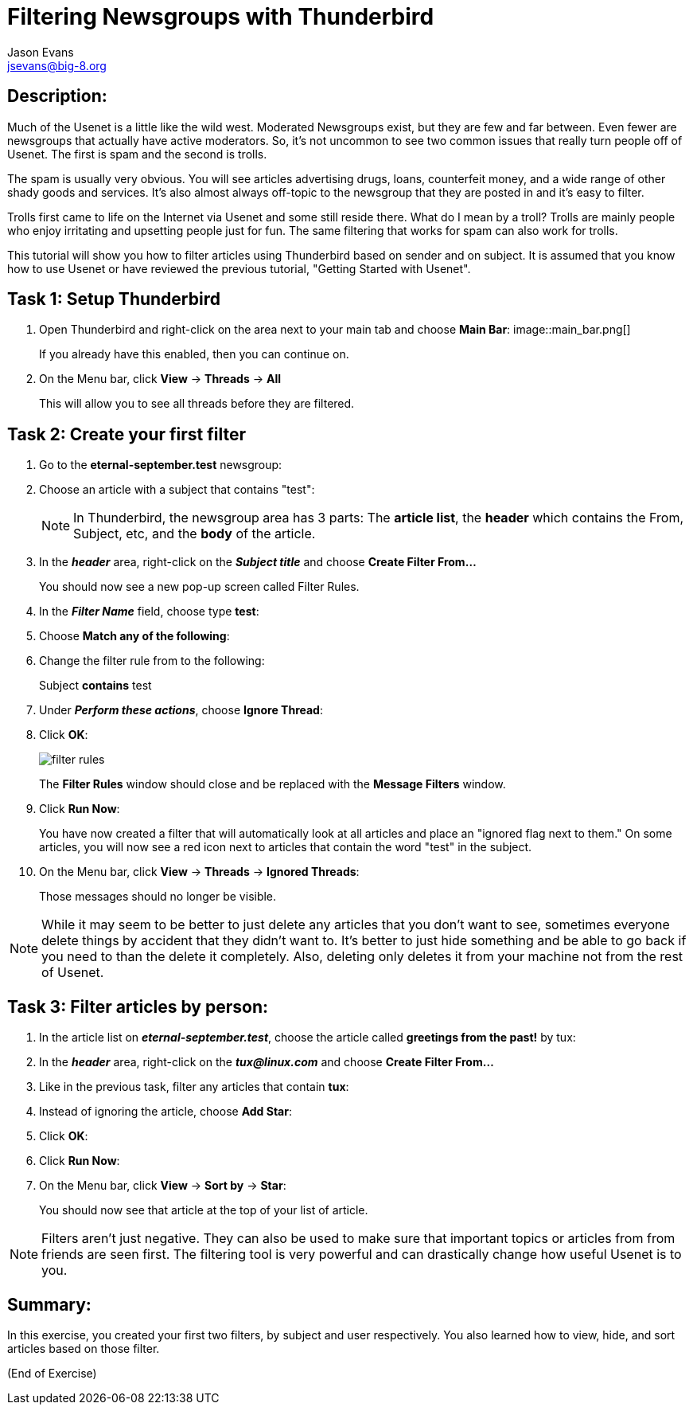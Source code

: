 Filtering Newsgroups with Thunderbird
=====================================
:Author:    Jason Evans
:Email:     jsevans@big-8.org
:Date:      22 June 2020
:Revision:  1.0

== Description:
Much of the Usenet is a little like the wild west. Moderated Newsgroups exist, but they are few and far between. Even fewer are newsgroups that actually have active moderators. So, it's not uncommon to see two common issues that really turn people off of Usenet. The first is spam and the second is trolls.

The spam is usually very obvious. You will see articles advertising drugs, loans, counterfeit money, and a wide range of other shady goods and services. It's also almost always off-topic to the newsgroup that they are posted in and it's easy to filter.

Trolls first came to life on the Internet via Usenet and some still reside there. What do I mean by a troll? Trolls are mainly people who enjoy irritating and upsetting people just for fun. The same filtering that works for spam can also work for trolls.

This tutorial will show you how to filter articles using Thunderbird based on sender and on subject. It is assumed that you know how to use Usenet or have reviewed the previous tutorial, "Getting Started with Usenet".

== Task 1: Setup Thunderbird

. Open Thunderbird and right-click on the area next to your main tab and choose *Main Bar*:
image::main_bar.png[]
+
If you already have this enabled, then you can continue on.
. On the Menu bar, click *View* -> *Threads* -> *All*
+
This will allow you to see all threads before they are filtered.

== Task 2: Create your first filter

. Go to the *eternal-september.test* newsgroup:
. Choose an article with a subject that contains "test":
+
NOTE: In Thunderbird, the newsgroup area has 3 parts: The *article list*, the *header* which contains the From, Subject, etc, and the *body* of the article.
+
. In the *_header_* area, right-click on the *_Subject title_* and choose *Create Filter From...*
+
You should now see a new pop-up screen called Filter Rules.
. In the *_Filter Name_* field, choose type *test*:
. Choose *Match any of the following*:
. Change the filter rule from to the following:
+
Subject *contains* test
. Under *_Perform these actions_*, choose *Ignore Thread*:
. Click *OK*:
+
image::filter_rules.png[]
+
The *Filter Rules* window should close and be replaced with the *Message Filters* window.
. Click *Run Now*:
+
You have now created a filter that will automatically look at all articles and place an "ignored flag next to them." On some articles, you will now see a red icon next to articles that contain the word "test" in the subject.
. On the Menu bar, click *View* -> *Threads* -> *Ignored Threads*:
+
Those messages should no longer be visible.

NOTE: While it may seem to be better to just delete any articles that you don't want to see, sometimes everyone delete things by accident that they didn't want to. It's better to just hide something and be able to go back if you need to than the delete it completely. Also, deleting only deletes it from your machine not from the rest of Usenet.

== Task 3: Filter articles by person:

. In the article list on *_eternal-september.test_*, choose the article called *greetings from the past!* by tux:
. In the *_header_* area, right-click on the *_tux@linux.com_* and choose *Create Filter From...*
. Like in the previous task, filter any articles that contain *tux*:
. Instead of ignoring the article, choose *Add Star*:
. Click *OK*:
. Click *Run Now*:
. On the Menu bar, click *View* -> *Sort by* -> *Star*:
+
You should now see that article at the top of your list of article.

NOTE: Filters aren't just negative. They can also be used to make sure that important topics or articles from from friends are seen first. The filtering tool is very powerful and can drastically change how useful Usenet is to you.

== Summary:
In this exercise, you created your first two filters, by subject and user respectively. You also learned how to view, hide, and sort articles based on those filter.

(End of Exercise)
